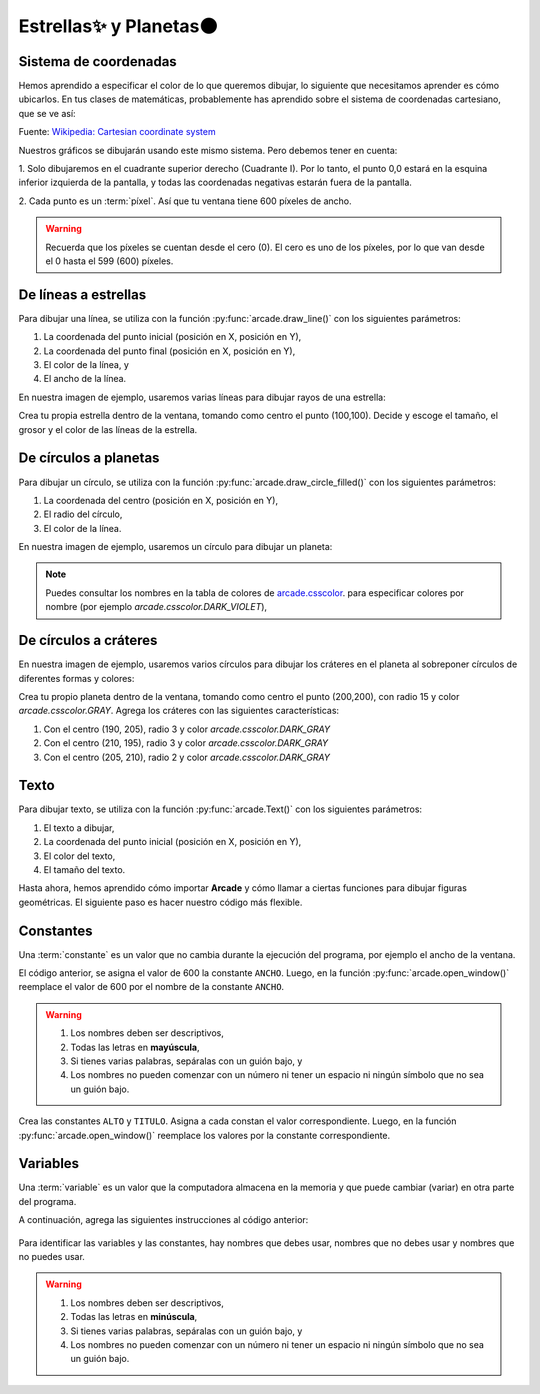 Estrellas✨ y Planetas🌑
===================================

Sistema de coordenadas
------------------

Hemos aprendido a especificar el color de lo que queremos dibujar, lo 
siguiente que necesitamos aprender es cómo ubicarlos. En tus clases 
de matemáticas, probablemente has aprendido sobre el sistema de 
coordenadas cartesiano, que se ve así:

.. image:: ../img/cartesian_coordinate_system.svg
  :width: 400
  :alt: Sistema de coordenadas

Fuente: `Wikipedia: Cartesian coordinate system <https://commons.wikimedia.org/wiki/File:Cartesian_coordinate_system_(comma).svg>`_

Nuestros gráficos se dibujarán usando este mismo sistema. Pero 
debemos tener en cuenta:

1. Solo dibujaremos en el cuadrante superior derecho (Cuadrante I). 
Por lo tanto, el punto 0,0 estará en la esquina inferior izquierda 
de la pantalla, y todas las coordenadas negativas estarán fuera de 
la pantalla.

2. Cada punto es un :term:`píxel`. Así que tu ventana tiene 600 
píxeles de ancho. 

.. warning::

  Recuerda que los píxeles se cuentan desde el cero (0). El cero es uno 
  de los píxeles, por lo que van desde el 0 hasta el 599 (600) píxeles.

De líneas a estrellas
------------------

Para dibujar una línea, se utiliza con la función :py:func:`arcade.draw_line()` 
con los siguientes parámetros:

1. La coordenada del punto inicial (posición en X, posición en Y), 
2. La coordenada del punto final (posición en X, posición en Y),
3. El color de la línea, y
4. El ancho de la línea. 

En nuestra imagen de ejemplo, usaremos varias líneas para dibujar 
rayos de una estrella:

.. code-block:: python
    :emphasize-lines: 8-12, 14-17

    ...

    # Inicio del dibujo
    ...

    # (Aquí irá el código para dibujar)

    # Rayos de luz
    # Horizontal, de izquierda (400, 450) a derecha (500, 450)
    arcade.draw_line(400, 450, 500, 450, arcade.color.HELIOTROPE, 1)
    # Vertical, de arriba (450, 500) a abajo (450, 400)
    arcade.draw_line(450, 500, 450, 400, arcade.color.HELIOTROPE, 1)

    # Abajo a la izquierda (425, 425) hacia arriba la derecha (475, 475)
    arcade.draw_line(425, 425, 475, 475, arcade.color.HELIOTROPE, 3)
    # Arriba a la izquierda (425, 475) hacia abajo la derecha (475, 425)
    arcade.draw_line(425, 475, 475, 425, arcade.color.HELIOTROPE, 3)

    # Fin del dibujo
    ...

.. image:: ../img/sesion02/estrella.png
  :width: 300
  :alt: Estrella

.. rubric:: Reto
  :heading-level: 2
  :class: mi-clase-css

Crea tu propia estrella dentro de la ventana, tomando como centro el 
punto (100,100). Decide y escoge el tamaño, el grosor y el color de 
las líneas de la estrella.

.. admonition:: Clic aquí para ver una pista
  :collapsible: closed

  A continuación un ejemplo de código para dibujar una estrella en 
  el punto (100,100)

  .. code-block:: python

    # Estrella en  (100,100)
    # Línea horizontal
    arcade.draw_line(75, 100, 125, 100, arcade.color.HELIOTROPE, 1)
    # Línea vertical
    arcade.draw_line(100, 75, 100, 125, arcade.color.HELIOTROPE, 1)

    # Líneas diagonales
    arcade.draw_line(85, 85, 115, 115, arcade.color.HELIOTROPE, 3)
    arcade.draw_line(85, 115, 115, 85, arcade.color.HELIOTROPE, 3)

De círculos a planetas
------------------

Para dibujar un círculo, se utiliza con la función 
:py:func:`arcade.draw_circle_filled()` con los siguientes parámetros:

1. La coordenada del centro (posición en X, posición en Y), 
2. El radio del círculo,
3. El color de la línea. 

En nuestra imagen de ejemplo, usaremos un círculo para dibujar un planeta:

.. code-block:: python
    :emphasize-lines: 6,7

    ...

    # Inicio del dibujo
    ...

    # Planeta	
    arcade.draw_circle_filled(100, 350, 30, arcade.csscolor.DARK_VIOLET)

    # Fin del dibujo
    ...

.. note::

    Puedes consultar los nombres en la 
    tabla de colores de 
    `arcade.csscolor <https://api.arcade.academy/en/latest/api_docs/arcade.csscolor.html>`_.
    para especificar colores por nombre (por 
    ejemplo `arcade.csscolor.DARK_VIOLET`), 

De círculos a cráteres
------------------

En nuestra imagen de ejemplo, usaremos varios círculos para dibujar los 
cráteres en el planeta al sobreponer círculos de diferentes formas y colores:

.. code-block:: python
    :emphasize-lines: 9-12

    ...

    # Inicio del dibujo
    ...

    # Planeta	
    arcade.draw_circle_filled(100, 350, 30, arcade.csscolor.DARK_VIOLET)

    # Cráteres del planeta
    arcade.draw_circle_filled(90, 360, 5, arcade.csscolor.DARK_SLATE_GRAY)
    arcade.draw_circle_filled(110, 355, 4, arcade.csscolor.DARK_SLATE_GRAY)
    arcade.draw_circle_filled(95, 340, 3, arcade.csscolor.DARK_SLATE_GRAY)

    # Fin del dibujo
    ...

.. image:: ../img/sesion02/crateres.png
  :width: 300
  :alt: crateres

.. rubric:: Reto
  :heading-level: 2
  :class: mi-clase-css

Crea tu propio planeta dentro de la ventana, tomando como centro el
punto (200,200), con radio 15 y color `arcade.csscolor.GRAY`. 
Agrega los cráteres con las siguientes características:

1. Con el centro (190, 205), radio 3 y color `arcade.csscolor.DARK_GRAY`
2. Con el centro (210, 195), radio 3 y color `arcade.csscolor.DARK_GRAY`
3. Con el centro (205, 210), radio 2 y color `arcade.csscolor.DARK_GRAY`

.. admonition:: Clic aquí para ver una pista
  :collapsible: closed

  A continuación un ejemplo de código para dibujar un planeta en el 
  punto (200,200)

  .. code-block:: python

    # Planeta en (200,200)
    # Planeta Gris
    arcade.draw_circle_filled(200, 200, 15, arcade.csscolor.GRAY)
    
    # Cráteres del planeta
    arcade.draw_circle_filled(190, 205, 3, arcade.csscolor.DARK_GRAY)
    arcade.draw_circle_filled(210, 195, 3, arcade.csscolor.DARK_GRAY)
    arcade.draw_circle_filled(205, 210, 2, arcade.csscolor.DARK_GRAY)

Texto
------------------

Para dibujar texto, se utiliza con la función :py:func:`arcade.Text()` 
con los siguientes parámetros:

1. El texto a dibujar,
2. La coordenada del punto inicial (posición en X, posición en Y),
3. El color del texto,
4. El tamaño del texto.

.. code-block:: python
    :emphasize-lines: 9-10

    ...

    # Inicio del dibujo
    ...

    # Cráteres del planeta
    ...

    # Título en (300, 200), de tamaño 32 pts.
    arcade.Text("Galaxia Indie", 300, 200, arcade.color.WHEAT, 32).draw()

    # Fin del dibujo
    ...

.. image:: ../img/sesion02/texto.png
  :width: 300
  :alt: texto

Hasta ahora, hemos aprendido cómo importar **Arcade** y cómo llamar a ciertas 
funciones para dibujar figuras geométricas. El siguiente paso es hacer nuestro 
código más flexible.

Constantes
------------------

Una :term:`constante` es un valor que no cambia durante la ejecución del 
programa, por ejemplo el ancho de la ventana.

.. code-block:: python
    :emphasize-lines: 3,6

    ...

    ANCHO = 600

    # Crear una ventana de 600x600 píxeles con el título "Galaxia Indie"
    arcade.open_window( ANCHO, 600, "Galaxia Indie")    

    ...

El código anterior, se asigna el valor de 600 la constante ``ANCHO``. 
Luego, en la función :py:func:`arcade.open_window()` reemplace el valor de 600 
por el nombre de la constante ``ANCHO``.

.. warning::
    
    1. Los nombres deben ser descriptivos, 
    2. Todas las letras en **mayúscula**, 
    3. Si tienes varias palabras, sepáralas con un guión bajo, y 
    4. Los nombres no pueden  comenzar con un número ni tener un espacio ni ningún símbolo que no sea un guión bajo. 

.. rubric:: Reto
  :heading-level: 2
  :class: mi-clase-css

Crea las constantes ``ALTO`` y ``TITULO``. Asigna a cada constan el valor 
correspondiente. Luego, en la función :py:func:`arcade.open_window()` reemplace 
los valores por la constante correspondiente.

.. admonition:: Clic aquí para ver una pista
  :collapsible: closed

  A continuación, la solución al reto anterior.

  .. code-block:: python
    :emphasize-lines: 4,5,8

    ...

    ANCHO = 600
    ALTO = 600
    TITULO = "Galaxia Indie"
    
    # Crear una ventana de 600x600 píxeles con el título "Galaxia Indie"
    arcade.open_window( ANCHO, ALTO, TITULO )    

    ...

Variables
------------------

Una :term:`variable` es un valor que la computadora almacena en la memoria y 
que puede cambiar (variar) en otra parte del programa. 

A continuación, agrega las siguientes instrucciones al código anterior:

  .. code-block:: python
    :emphasize-lines: 1

    ...

    # Planeta en (200,200)
    planeta_centrox = 200
    planeta_centroy = 200
    radio = 15

    # Planeta Gris
    arcade.draw_circle_filled(planeta_centrox, planeta_centroy, radio, arcade.csscolor.GRAY)
    
    # Cráteres del planeta
    crater1_centrox = planeta_centrox - 10
    crater1_centroy = planeta_centroy + 5

    arcade.draw_circle_filled(centro_x1, crater1_centroy, 3, arcade.csscolor.DARK_GRAY)
    arcade.draw_circle_filled(210, 195, 3, arcade.csscolor.DARK_GRAY)
    arcade.draw_circle_filled(205, 210, 2, arcade.csscolor.DARK_GRAY)
    

    ...



Para identificar las variables y las constantes, hay nombres que debes usar, 
nombres que no debes usar y nombres que no puedes usar.

.. warning::
    
    1. Los nombres deben ser descriptivos, 
    2. Todas las letras en **minúscula**, 
    3. Si tienes varias palabras, sepáralas con un guión bajo, y 
    4. Los nombres no pueden  comenzar con un número ni tener un espacio ni ningún símbolo que no sea un guión bajo. 
